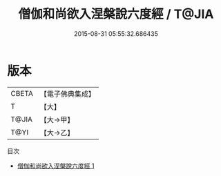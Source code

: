 #+TITLE: 僧伽和尚欲入涅槃說六度經 / T@JIA

#+DATE: 2015-08-31 05:55:32.686435
* 版本
 |     CBETA|【電子佛典集成】|
 |         T|【大】     |
 |     T@JIA|【大→甲】   |
 |      T@YI|【大→乙】   |
目次
 - [[file:KR6u0015_001.txt][僧伽和尚欲入涅槃說六度經 1]]
